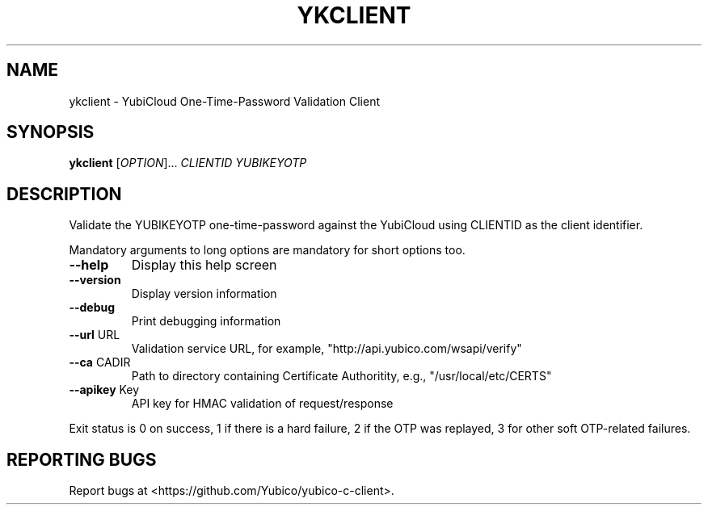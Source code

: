 .\" DO NOT MODIFY THIS FILE!  It was generated by help2man 1.44.1.
.TH YKCLIENT "1" "March 2015" "ykclient 2.14" "User Commands"
.SH NAME
ykclient \- YubiCloud One-Time-Password Validation Client
.SH SYNOPSIS
.B ykclient
[\fIOPTION\fR]... \fICLIENTID YUBIKEYOTP\fR
.SH DESCRIPTION
Validate the YUBIKEYOTP one\-time\-password against the YubiCloud
using CLIENTID as the client identifier.
.PP
Mandatory arguments to long options are mandatory for short options too.
.TP
\fB\-\-help\fR
Display this help screen
.TP
\fB\-\-version\fR
Display version information
.TP
\fB\-\-debug\fR
Print debugging information
.TP
\fB\-\-url\fR URL
Validation service URL, for example,
"http://api.yubico.com/wsapi/verify"
.TP
\fB\-\-ca\fR CADIR
Path to directory containing Certificate Authoritity,
e.g., "/usr/local/etc/CERTS"
.TP
\fB\-\-apikey\fR Key
API key for HMAC validation of request/response
.PP
Exit status is 0 on success, 1 if there is a hard failure, 2 if the
OTP was replayed, 3 for other soft OTP\-related failures.
.SH "REPORTING BUGS"
Report bugs at <https://github.com/Yubico/yubico\-c\-client>.
